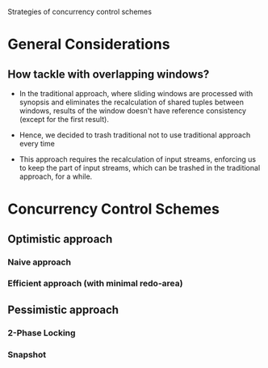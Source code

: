 Strategies of concurrency control schemes

* General Considerations

** How tackle with overlapping windows?

- In the traditional approach, where sliding windows are processed
  with synopsis and eliminates the recalculation of shared tuples
  between windows, results of the window doesn't have reference
  consistency (except for the first result).

- Hence, we decided to trash traditional not to use traditional
  approach every time

- This approach requires the recalculation of input streams, enforcing
  us to keep the part of input streams, which can be trashed in the
  traditional approach, for a while.

* Concurrency Control Schemes

** Optimistic approach

*** Naive approach

*** Efficient approach (with minimal redo-area)

** Pessimistic approach

*** 2-Phase Locking

*** Snapshot
